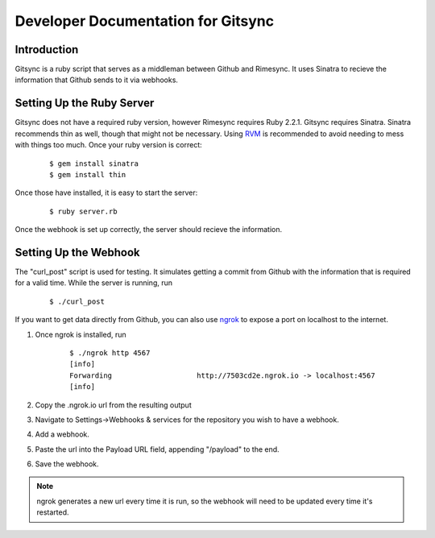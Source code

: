.. _developer:

Developer Documentation for Gitsync
===================================

Introduction
------------

Gitsync is a ruby script that serves as a middleman between Github and Rimesync.
It uses Sinatra to recieve the information that Github sends to it via webhooks.

Setting Up the Ruby Server
--------------------------

Gitsync does not have a required ruby version, however Rimesync requires Ruby
2.2.1. Gitsync requires Sinatra. Sinatra recommends thin as well, though that
might not be necessary. Using `RVM`_ is recommended to avoid needing to mess
with things too much. Once your ruby version is correct:

    ::

        $ gem install sinatra
        $ gem install thin

Once those have installed, it is easy to start the server:

    ::

        $ ruby server.rb

Once the webhook is set up correctly, the server should recieve the information.

.. _RVM: https://rvm.io/rvm/install

Setting Up the Webhook
----------------------

The "curl_post" script is used for testing. It simulates getting a commit from
Github with the information that is required for a valid time. While the server
is running, run

    ::

        $ ./curl_post


If you want to get data directly from Github, you can also use `ngrok`_ to
expose a port on localhost to the internet.

1. Once ngrok is installed, run

    ::

        $ ./ngrok http 4567
        [info]
        Forwarding                    http://7503cd2e.ngrok.io -> localhost:4567
        [info]

2. Copy the .ngrok.io url from the resulting output
3. Navigate to Settings->Webhooks & services for the repository you wish to have
   a webhook.
4. Add a webhook.
5. Paste the url into the Payload URL field, appending "/payload" to the end.
6. Save the webhook.

.. note::
    ngrok generates a new url every time it is run, so the webhook will need to be
    updated every time it's restarted.

.. _ngrok: https://ngrok.com/download

